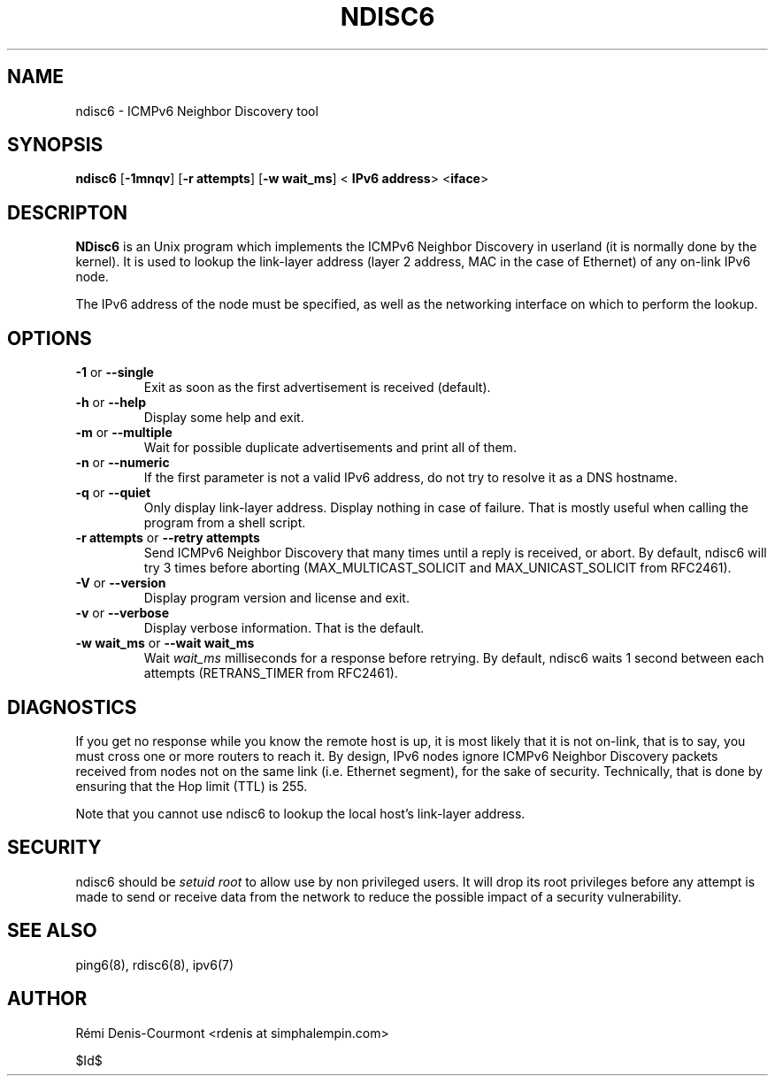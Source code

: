 .\" ***********************************************************************
.\" *  Copyright © 2004-2006 Rémi Denis-Courmont.                         *
.\" *  This program is free software; you can redistribute and/or modify  *
.\" *  it under the terms of the GNU General Public License as published  *
.\" *  by the Free Software Foundation; version 2 of the license.         *
.\" *                                                                     *
.\" *  This program is distributed in the hope that it will be useful,    *
.\" *  but WITHOUT ANY WARRANTY; without even the implied warranty of     *
.\" *  MERCHANTABILITY or FITNESS FOR A PARTICULAR PURPOSE.               *
.\" *  See the GNU General Public License for more details.               *
.\" *                                                                     *
.\" *  You should have received a copy of the GNU General Public License  *
.\" *  along with this program; if not, you can get it from:              *
.\" *  http://www.gnu.org/copyleft/gpl.html                               *
.\" ***********************************************************************
.TH "NDISC6" "8" "$Date$" "ndisc6" "System Manager's Manual"
.SH NAME
ndisc6 \- ICMPv6 Neighbor Discovery tool
.SH SYNOPSIS
.BR "ndisc6" " [" "-1mnqv" "] [" "-r attempts" "] [" "-w wait_ms" "] <"
.BR "IPv6 address" "> <" "iface" ">"

.SH DESCRIPTON
.B NDisc6
is an Unix program which implements the ICMPv6 Neighbor Discovery in
userland (it is normally done by the kernel). It is used to lookup the
link-layer address (layer 2 address, MAC in the case of Ethernet) of
any on-link IPv6 node.

The IPv6 address of the node must be specified, as well as the
networking interface on which to perform the lookup.

.SH OPTIONS

.TP
.BR "\-1" " or " "\-\-single"
Exit as soon as the first advertisement is received (default).

.TP
.BR "\-h" " or " "\-\-help"
Display some help and exit.

.TP
.BR "\-m" " or " "\-\-multiple"
Wait for possible duplicate advertisements and print all of them.

.TP
.BR "\-n" " or " "\-\-numeric"
If the first parameter is not a valid IPv6 address, do not try to
resolve it as a DNS hostname.

.TP
.BR "\-q" " or " "\-\-quiet"
Only display link-layer address. Display nothing in case of failure.
That is mostly useful when calling the program from a shell script.

.TP
.BR "\-r attempts" " or " "\-\-retry attempts"
Send ICMPv6 Neighbor Discovery that many times until a reply is
received, or abort. By default, ndisc6 will try 3 times before aborting
(MAX_MULTICAST_SOLICIT and MAX_UNICAST_SOLICIT from RFC2461).

.TP
.BR "\-V" " or " "\-\-version"
Display program version and license and exit.

.TP
.BR "\-v" " or " "\-\-verbose"
Display verbose information. That is the default.

.TP
.BR "\-w wait_ms" " or " "\-\-wait wait_ms"
.RI "Wait " "wait_ms" " milliseconds for a response before retrying."
By default, ndisc6 waits 1 second between each attempts
(RETRANS_TIMER from RFC2461).

.SH DIAGNOSTICS

If you get no response while you know the remote host is up, it is
most likely that it is not on-link, that is to say, you must cross one
or more routers to reach it. By design, IPv6 nodes ignore ICMPv6
Neighbor Discovery packets received from nodes not on the same link
(i.e. Ethernet segment), for the sake of security. Technically, that is
done by ensuring that the Hop limit (TTL) is 255.

Note that you cannot use ndisc6 to lookup the local host's link-layer
address.

.SH SECURITY
.RI "ndisc6 should be " "setuid" " " "root" " to allow use by non "
privileged users. It will drop its root privileges before any attempt
is made to send or receive data from the network to reduce the possible
impact of a security vulnerability.

.SH "SEE ALSO"
ping6(8), rdisc6(8), ipv6(7)

.SH AUTHOR
R\[char233]mi Denis-Courmont <rdenis at simphalempin.com>

$Id$

